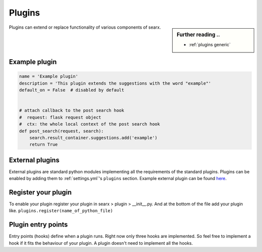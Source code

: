 .. _dev plugin:

=======
Plugins
=======

.. sidebar:: Further reading ..

   - :ref:`plugins generic`

Plugins can extend or replace functionality of various components of searx.

Example plugin
==============

.. code:: python

   name = 'Example plugin'
   description = 'This plugin extends the suggestions with the word "example"'
   default_on = False  # disabled by default


   # attach callback to the post search hook
   #  request: flask request object
   #  ctx: the whole local context of the post search hook
   def post_search(request, search):
       search.result_container.suggestions.add('example')
       return True

External plugins
================

External plugins are standard python modules implementing all the requirements of the standard plugins.
Plugins can be enabled by adding them to :ref:`settings.yml`'s ``plugins`` section.
Example external plugin can be found `here <https://github.com/asciimoo/searx_external_plugin_example>`_.

Register your plugin
====================

To enable your plugin register your plugin in
searx > plugin > __init__.py.
And at the bottom of the file add your plugin like.
``plugins.register(name_of_python_file)``

Plugin entry points
===================

Entry points (hooks) define when a plugin runs. Right now only three hooks are
implemented. So feel free to implement a hook if it fits the behaviour of your
plugin. A plugin doesn't need to implement all the hooks.


.. py:function:: pre_search(request, search) -> bool

   Runs BEFORE the search request.

   `search.result_container` can be changed.

   Return a boolean:

   * True to continue the search
   * False to stop the search

   :param flask.request request:
   :param searx.search.SearchWithPlugins search:
   :return: False to stop the search
   :rtype: bool


.. py:function:: post_search(request, search) -> None

   Runs AFTER the search request.

   :param flask.request request: Flask request.
   :param searx.search.SearchWithPlugins search: Context.


.. py:function:: on_result(request, search, result) -> bool

   Runs for each result of each engine.

   `result` can be changed.

   If `result["url"]` is defined, then `result["parsed_url"] = urlparse(result['url'])`

   .. warning::
      `result["url"]` can be changed, but `result["parsed_url"]` must be updated too.

   Return a boolean:

   * True to keep the result
   * False to remove the result

   :param flask.request request:
   :param searx.search.SearchWithPlugins search:
   :param typing.Dict result: Result, see - :ref:`engine results`
   :return: True to keep the result
   :rtype: bool
